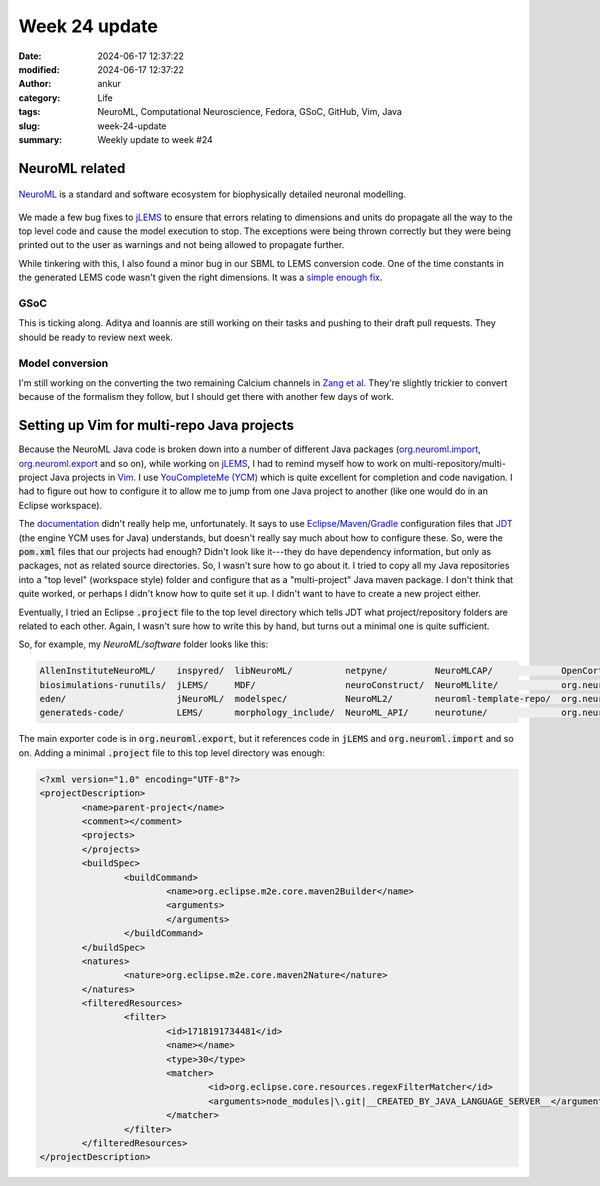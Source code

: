 Week 24 update
##############
:date: 2024-06-17 12:37:22
:modified: 2024-06-17 12:37:22
:author: ankur
:category: Life
:tags: NeuroML, Computational Neuroscience, Fedora, GSoC, GitHub, Vim, Java
:slug: week-24-update
:summary: Weekly update to week #24


NeuroML related
=================

.. figure:: {static}/images/neuroml-logo.png
    :width: 40 %
    :align: center
    :alt: NeuroML is a standard and software ecosystem for biophysically detailed neuronal modelling.
    :class: text-center img-responsive pagination-centered

    NeuroML_ is a standard and software ecosystem for biophysically detailed neuronal modelling.


We made a few bug fixes to jLEMS_ to ensure that errors relating to dimensions and units do propagate all the way to the top level code and cause the model execution to stop.
The exceptions were being thrown correctly but they were being printed out to the user as warnings and not being allowed to propagate further.

While tinkering with this, I also found a minor bug in our SBML to LEMS conversion code.
One of the time constants in the generated LEMS code wasn't given the right dimensions.
It was a `simple enough fix <https://github.com/NeuroML/org.neuroml.import/pull/24>`__.

GSoC
-----

This is ticking along.
Aditya and Ioannis are still working on their tasks and pushing to their draft pull requests.
They should be ready to review next week.

Model conversion
-----------------

I'm still working on the converting the two remaining Calcium channels in `Zang et al <https://www.cell.com/cell-reports/fulltext/S2211-1247(18)31088-X>`__.
They're slightly trickier to convert because of the formalism they follow, but I should get there with another few days of work.

Setting up Vim for multi-repo Java projects
=============================================

Because the NeuroML Java code is broken down into a number of different Java packages (`org.neuroml.import <https://github.com/NeuroML/org.neuroml.import>`__, `org.neuroml.export <https://github.com/NeuroML/org.neuroml.export>`__ and so on), while working on jLEMS_, I had to remind myself how to work on multi-repository/multi-project Java projects in Vim_.
I use `YouCompleteMe (YCM) <https://github.com/ycm-core/YouCompleteMe>`__ which is quite excellent for completion and code navigation.
I had to figure out how to configure it to allow me to jump from one Java project to another (like one would do in an Eclipse workspace).

The `documentation <https://github.com/ycm-core/YouCompleteMe?tab=readme-ov-file#java-semantic-completion>`__ didn't really help me, unfortunately.
It says to use Eclipse_/Maven_/Gradle_ configuration files that `JDT <https://github.com/eclipse/eclipse.jdt.ls>`__ (the engine YCM uses for Java) understands, but doesn't really say much about how to configure these.
So, were the :code:`pom.xml` files that our projects had enough?
Didn't look like it---they do have dependency information, but only as packages, not as related source directories.
So, I wasn't sure how to go about it.
I tried to copy all my Java repositories into a "top level" (workspace style) folder and configure that as a "multi-project" Java maven package.
I don't think that quite worked, or perhaps I didn't know how to quite set it up.
I didn't want to have to create a new project either.

Eventually, I tried an Eclipse :code:`.project` file to the top level directory which tells JDT what project/repository folders are related to each other.
Again, I wasn't sure how to write this by hand, but turns out a minimal one is quite sufficient.

So, for example, my `NeuroML/software` folder looks like this:

.. code:: console

    AllenInstituteNeuroML/    inspyred/  libNeuroML/          netpyne/         NeuroMLCAP/             OpenCortex/          org.neuroml.model/                  pylems/
    biosimulations-runutils/  jLEMS/     MDF/                 neuroConstruct/  NeuroMLlite/            org.neuroml1.model/  org.neuroml.model.injectingplugin/  pyNeuroML/
    eden/                     jNeuroML/  modelspec/           NeuroML2/        neuroml-template-repo/  org.neuroml.export/  osb-model-validation/               pynsgr/
    generateds-code/          LEMS/      morphology_include/  NeuroML_API/     neurotune/              org.neuroml.import/  pyelectro/


The main exporter code is in :code:`org.neuroml.export`, but it references code in :code:`jLEMS` and :code:`org.neuroml.import` and so on.
Adding a minimal :code:`.project` file to this top level directory was enough:

.. code:: xml

    <?xml version="1.0" encoding="UTF-8"?>
    <projectDescription>
            <name>parent-project</name>
            <comment></comment>
            <projects>
            </projects>
            <buildSpec>
                    <buildCommand>
                            <name>org.eclipse.m2e.core.maven2Builder</name>
                            <arguments>
                            </arguments>
                    </buildCommand>
            </buildSpec>
            <natures>
                    <nature>org.eclipse.m2e.core.maven2Nature</nature>
            </natures>
            <filteredResources>
                    <filter>
                            <id>1718191734481</id>
                            <name></name>
                            <type>30</type>
                            <matcher>
                                    <id>org.eclipse.core.resources.regexFilterMatcher</id>
                                    <arguments>node_modules|\.git|__CREATED_BY_JAVA_LANGUAGE_SERVER__</arguments>
                            </matcher>
                    </filter>
            </filteredResources>
    </projectDescription>


.. _NeuroML: https://neuroml.org
.. _jLEMS: https://github.com/LEMS/jLEMS
.. _Vim: https://vim.org
.. _Eclipse: https://eclipseide.org/
.. _Maven: https://maven.apache.org/
.. _Gradle: https://gradle.org/
